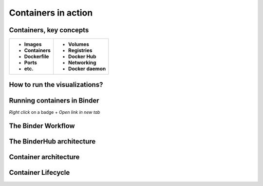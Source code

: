 =========================================
Containers in action
=========================================

Containers, key concepts
------------------------
+-------------------------------+-------------------------------+
| - **Images**                  | - **Volumes**                 |
| - **Containers**              | - **Registries**              |
| - **Dockerfile**              | - **Docker Hub**              |
| - **Ports**                   | - **Networking**              |
| - **etc.**                    | - **Docker daemon**           |
+-------------------------------+-------------------------------+


How to run the visualizations?
------------------------------

.. raw:: html

        <iframe src="https://clauswilke.com/dataviz/" width="100%" height="600px"></iframe>

Running containers in Binder
----------------------------

|rug_binder| |mybinder|

.. |rug_binder| image:: https://img.shields.io/badge/launch%20-rug%20binder-009CEF?logo=jupyter
   :target: https://binderhub.app.rug.nl/v2/gh/Venustiano/datavizclaus/HEAD
   :alt: Launch RUG Binder



.. |mybinder| image:: https://mybinder.org/badge_logo.svg
   :target: https://mybinder.org/v2/gh/Venustiano/datavizclaus/HEAD?urlpath=lab
   :alt: Launch MyBinder

`Right click` on a badge + `Open link in new tab`

The Binder Workflow
--------------------

.. image:: https://book.the-turing-way.org/build/binder-comic-a9582f496f3175d3eb22028a3db29507.png
   :alt: The Turing Way's reproducibility definitions
   :width: 800px
   :align: center

The BinderHub architecture
--------------------------

.. image:: https://book.the-turing-way.org/build/binderhub-d184fb6c57b53b18920764dc08dc5791.svg
   :alt: The Turing Way's reproducibility definitions
   :width: 800px
   :align: center

Container architecture
----------------------

.. raw:: html

    <div style="display: flex; justify-content: center; gap: 40px;">
      <img src="https://www.docker.com/app/uploads/2021/11/container-what-is-container-1110x961.png" alt="Container architecture" width="500px"/>
      <img src="https://www.docker.com/app/uploads/2021/11/Docker-Website-2018-Diagrams-071918-V5_26_Docker-today-1110x919.png" alt="Cross Platform Containers" width="500px"/>
    </div>


Container Lifecycle
-------------------
.. image:: https://media2.dev.to/dynamic/image/width=800%2Cheight=%2Cfit=scale-down%2Cgravity=auto%2Cformat=auto/https%3A%2F%2Fdev-to-uploads.s3.amazonaws.com%2Fuploads%2Farticles%2Fgevspybo00m3a7l4hfrz.png
   :alt: Docker Container Lifecycle
   :width: 800px
   :align: center